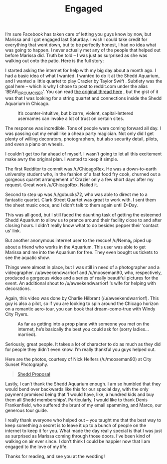 #+TITLE: Engaged

I’m sure Facebook has taken care of letting you guys know by now, but
Marissa and I got engaged last Saturday. I wish I could take credit
for everything that went down, but to be perfectly honest, I had no
idea what was going to happen. I never actually met any of the people
that helped out before Marissa did. Truth be told – I was just as
surprised as she was walking out onto the patio. Here is the full
story:

I started asking the internet for help with my big day about a month
ago. I had a basic idea of what I wanted. I wanted to do it at the
Shedd Aquarium, and I wanted a little quartet to play Crazier by
Taylor Swift . Subtlety was the goal here – which is why I chose to
post to reddit.com under the alias ‘BEAR_CIRCUMCISER’. You can read
[[http://www.reddit.com/r/chicago/comments/1kvj6o/chicagoans_im_looking_to_hire_a_special_task/][the original thread here]] , but the gist of it was that I was looking
for a string quartet and connections inside the Shedd Aquarium in
Chicago.

#+CAPTION: It’s counter-intuitive, but bizarre, violent, capital-lettered usernames can invoke a lot of trust on certain sites.
[[file:images/bearcircumciser.png]]

The response was incredible. Tons of people were coming forward all
day. I was passing out my email like a cheap party magician. Not only
did I get plenty of willing decorators, photographers, but also
security detail, pilots, and even a piano on wheels.

I couldn’t get too far ahead of myself. I wasn’t going to let all this
excitement make awry the original plan. I wanted to keep it simple.

The first Redditor to commit was /u/ChicagoRex. He was a down-to-earth
university student who, in the fashion of a fast food fry cook,
churned out a gorgeous quartet arrangement of Crazier only a few short
days after my request. Great work /u/ChicagoRex. Nailed it.

Second to step up was /u/gobucks72, who was able to direct me to a
fantastic quartet. Clark Street Quartet was great to work with. I sent
them the sheet music once, and I didn’t talk to them again until
D-Day.

This was all good, but I still faced the daunting task of getting the
esteemed Shedd Aquarium to allow us to prance around their facility
close to and after closing hours. I didn’t really know what to do
besides pepper their ‘contact us’ link.

But another anonymous internet user to the rescue! /u/Nema_k piped up
about a friend who works in the Aquarium. This user was able to get
Marissa and me into the Aquarium for free. They even bought us tickets
to see the aquatic show.

Things were almost in place, but I was still in need of a photographer
and a videographer. /u/aweekendwarriorf and /u/mooseman90, who,
respectively, produced a gorgeous video and a series of really
beautiful pictures for the event. An additional shout to
/u/aweekendwarriorf ‘s wife for helping with decorations.

Again, this video was done by Charlie Hilbrant
(/u/aweekendwarriorf). This guy is also a pilot, so if you are looking
to spin around the Chicago horizon on a romantic aero-tour, you can
book that dream-come-true with Windy City Flyers.

#+CAPTION: As far as getting into a prop plane with someone you met on the internet, he’s basically the best you could ask for (sorry ladies… married).
[[file:images/charlie.jpg]]

Seriously, great people. It takes a lot of character to do as much as
they did for people they didn’t even know. I’m really thankful you
guys helped out.

Here are the photos, courtesy of Nick Helfers (/u/mooseman90) at City
Sunset Photography.

#+BEGIN_HTML
<blockquote class="imgur-embed-pub" lang="en" data-id="a/dPrCg"><a
href="//imgur.com/a/dPrCg">Shedd Proposal</a></blockquote><script
async src="//s.imgur.com/min/embed.js" charset="utf-8"></script>
#+END_HTML

Lastly, I can’t thank the Shedd Aquarium enough. I am so humbled that
they would bend over backwards like this for our special day, with the
only payment promised being that ‘I would have, like, a hundred kids
and buy them all Shedd memberships’. Particularly, I would like to
thank Denis Frankenfield, who suffered the brunt of my email spamming,
and Marco, our generous tour guide.

I really thank everyone who helped out – you taught me that the best
way to keep something a secret is to leave it up to a bunch of people
on the internet to keep it for you. What made the day really special
is that I was just as surprised as Marissa coming through those
doors. I’ve been kind of walking on air ever since. I don’t think I
could be happier now that I am engaged to the love of my life.

Thanks for reading, and see you at the wedding!
